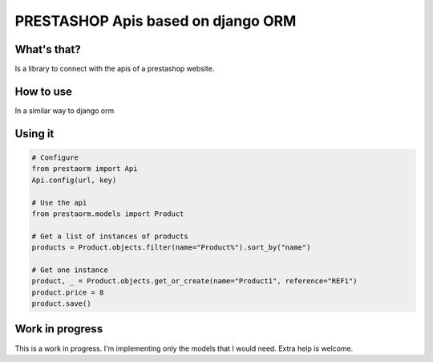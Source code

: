PRESTASHOP Apis based on django ORM
=====================================

What's that?
-----------

Is a library to connect with the apis of a prestashop website.


How to use
----------

In a similar way to django orm

Using it 
---------------

.. code-block:: python
   
   # Configure
   from prestaorm import Api
   Api.config(url, key)
                
   # Use the api
   from prestaorm.models import Product
                
   # Get a list of instances of products
   products = Product.objects.filter(name="Product%").sort_by("name")

   # Get one instance
   product, _ = Product.objects.get_or_create(name="Product1", reference="REF1")                
   product.price = 8  
   product.save()             


Work in progress
-------------------
This is a work in progress. I'm implementing only the models that I would need. Extra help is welcome.

